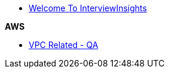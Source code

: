 * xref:index.adoc[Welcome To InterviewInsights]

.*AWS*

*** xref:VPC:Basics of VPC.adoc[VPC Related - QA]

